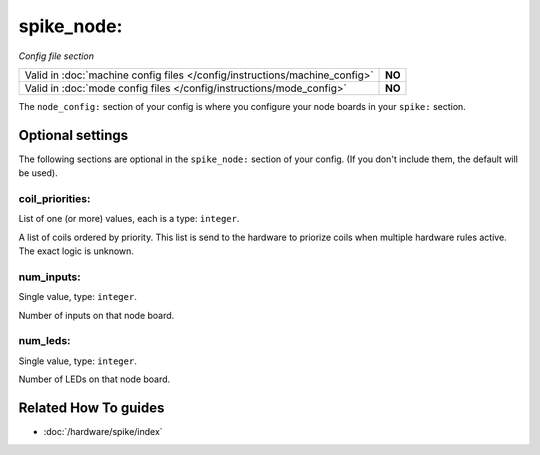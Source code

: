spike_node:
===========

*Config file section*

+----------------------------------------------------------------------------+---------+
| Valid in :doc:`machine config files </config/instructions/machine_config>` | **NO**  |
+----------------------------------------------------------------------------+---------+
| Valid in :doc:`mode config files </config/instructions/mode_config>`       | **NO**  |
+----------------------------------------------------------------------------+---------+

.. overview

The ``node_config:`` section of your config is where you configure your node
boards in your ``spike:`` section.

.. config


Optional settings
-----------------

The following sections are optional in the ``spike_node:`` section of your config. (If you don't include them, the default will be used).

coil_priorities:
~~~~~~~~~~~~~~~~
List of one (or more) values, each is a type: ``integer``.

A list of coils ordered by priority.
This list is send to the hardware to priorize coils when multiple hardware
rules active.
The exact logic is unknown.

num_inputs:
~~~~~~~~~~~
Single value, type: ``integer``.

Number of inputs on that node board.

num_leds:
~~~~~~~~~
Single value, type: ``integer``.

Number of LEDs on that node board.


Related How To guides
---------------------

* :doc:`/hardware/spike/index`
